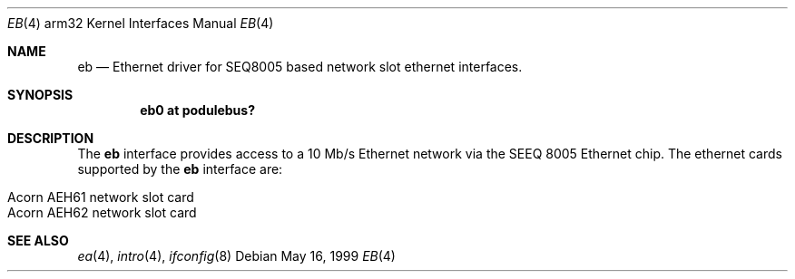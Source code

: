.\"	$OpenBSD: src/share/man/man4/man4.arm32/Attic/eb.4,v 1.3 1999/07/02 20:11:50 aaron Exp $
.\"
.\" Copyright (c) 1995 Mark Brinicombe
.\" All rights reserved.
.\"
.\" Redistribution and use in source and binary forms, with or without
.\" modification, are permitted provided that the following conditions
.\" are met:
.\" 1. Redistributions of source code must retain the above copyright
.\"    notice, this list of conditions and the following disclaimer.
.\" 2. Redistributions in binary form must reproduce the above copyright
.\"    notice, this list of conditions and the following disclaimer in the
.\"    documentation and/or other materials provided with the distribution.
.\" 3. All advertising materials mentioning features or use of this software
.\"    must display the following acknowledgement:
.\"      This product includes software developed by Mark Brinicombe.
.\" 3. The name of the author may not be used to endorse or promote products
.\"    derived from this software without specific prior written permission
.\"
.\" THIS SOFTWARE IS PROVIDED BY THE AUTHOR ``AS IS'' AND ANY EXPRESS OR
.\" IMPLIED WARRANTIES, INCLUDING, BUT NOT LIMITED TO, THE IMPLIED WARRANTIES
.\" OF MERCHANTABILITY AND FITNESS FOR A PARTICULAR PURPOSE ARE DISCLAIMED.
.\" IN NO EVENT SHALL THE AUTHOR BE LIABLE FOR ANY DIRECT, INDIRECT,
.\" INCIDENTAL, SPECIAL, EXEMPLARY, OR CONSEQUENTIAL DAMAGES (INCLUDING, BUT
.\" NOT LIMITED TO, PROCUREMENT OF SUBSTITUTE GOODS OR SERVICES; LOSS OF USE,
.\" DATA, OR PROFITS; OR BUSINESS INTERRUPTION) HOWEVER CAUSED AND ON ANY
.\" THEORY OF LIABILITY, WHETHER IN CONTRACT, STRICT LIABILITY, OR TORT
.\" (INCLUDING NEGLIGENCE OR OTHERWISE) ARISING IN ANY WAY OUT OF THE USE OF
.\" THIS SOFTWARE, EVEN IF ADVISED OF THE POSSIBILITY OF SUCH DAMAGE.
.\"
.\"	$Id: eb.4,v 1.2 1999/05/16 19:56:52 alex Exp $
.\"
.Dd May 16, 1999
.Dt EB 4 arm32
.Os
.Sh NAME
.Nm eb
.Nd Ethernet driver for SEQ8005 based network slot ethernet interfaces.
.Sh SYNOPSIS
.Cd "eb0 at podulebus?"
.Sh DESCRIPTION
The
.Nm
interface provides access to a 10 Mb/s Ethernet network via the
SEEQ 8005 Ethernet chip.  The ethernet cards supported
by the
.Nm
interface are:
.Pp
.Bl -tag -width -offset indent -compact
.It Acorn AEH61 network slot card
.It Acorn AEH62 network slot card
.El
.Sh SEE ALSO
.Xr ea 4 ,
.Xr intro 4 ,
.Xr ifconfig 8
